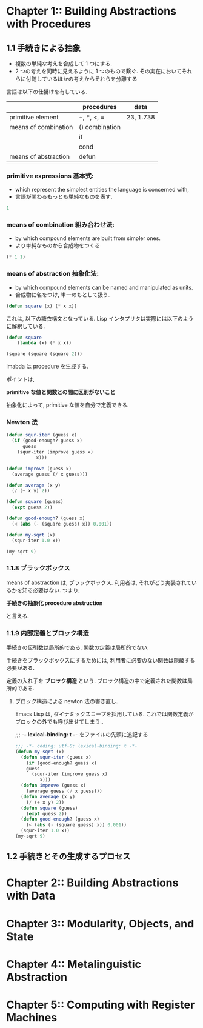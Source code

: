 * Chapter 1::        Building Abstractions with Procedures
** 1.1 手続きによる抽象
  - 複数の単純な考えを合成して 1 つにする.
  - 2 つの考えを同時に見えるように 1 つのもので繋ぐ.
    その実在においてそれらに付随しているほかの考えからそれらを分離する

  言語は以下の仕掛けを有している.

  |                      | procedures     | data      |
  |----------------------+----------------+-----------|
  | primitive element    | +, *, <, =     | 23, 1.738 |
  |----------------------+----------------+-----------|
  | means of combination | () combination |           |
  |                      | if             |           |
  |                      | cond           |           |
  |----------------------+----------------+-----------|
  | means of abstraction | defun          |           |
  
*** primitive expressions 基本式: 
     - which represent the simplest entities the language is concerned with,
     - 言語が関わるもっとも単純なものを表す.

#+begin_src emacs-lisp
1
#+end_src

*** means of combination 組み合わせ法: 
     - by which compound elements are built from simpler ones.
     - より単純なものから合成物をつくる

#+begin_src emacs-lisp
(* 1 1)
#+end_src

*** means of abstraction 抽象化法: 
   - by which compound elements can be named and manipulated as units.
   - 合成物に名をつけ, 単一のもとして扱う.

#+begin_src emacs-lisp
(defun square (x) (* x x))
#+end_src

   これは, 以下の糖衣構文となっている. 
   Lisp インタプリタは実際には以下のように解釈している.

#+begin_src emacs-lisp
(defun square
    (lambda (x) (* x x))

(square (square (square 2)))
#+end_src

  lmabda は procedure を生成する. 

  ポイントは,

  *primitive な値と関数との間に区別がないこと*
   
  抽象化によって, primitive な値を自分で定義できる.

*** Newton 法  
#+begin_src emacs-lisp
(defun squr-iter (guess x)
  (if (good-enough? guess x)
      guess
    (squr-iter (improve guess x)
	       x)))

(defun improve (guess x)
  (average guess (/ x guess)))

(defun average (x y)
  (/ (+ x y) 2))

(defun square (guess)
  (expt guess 2))

(defun good-enough? (guess x)
  (< (abs (- (square guess) x)) 0.001))

(defun my-sqrt (x)
  (squr-iter 1.0 x))
  
(my-sqrt 9)
#+end_src

#+RESULTS:
: 3.00009155413138

*** 1.1.8 ブラックボックス
    means of abstraction は, ブラックボックス.
    利用者は, それがどう実装されているかを知る必要はない.
    つまり,

    *手続きの抽象化 procedure abstruction* 

    と言える.

*** 1.1.9 内部定義とブロック構造
    手続きの仮引数は局所的である.
    関数の定義は局所的でない.

    手続きをブラックボックスにするためには,
    利用者に必要のない関数は隠蔽する必要がある.

    定義の入れ子を *ブロック構造* という.
    ブロック構造の中で定義された関数は局所的である.

**** ブロック構造による newton 法の書き直し.
     Emacs Lisp は, ダイナミックスコープを採用している.
     これでは関数定義がブロックの外でも呼び出せてしまう..

    ;;; -*- lexical-binding: t -*- をファイルの先頭に追記する

 #+begin_src emacs-lisp
;;; -*- coding: utf-8; lexical-binding: t -*-
(defun my-sqrt (x)
  (defun squr-iter (guess x)
    (if (good-enough? guess x)
	guess
      (squr-iter (improve guess x)
		 x)))
  (defun improve (guess x)
    (average guess (/ x guess)))
  (defun average (x y)
    (/ (+ x y) 2))
  (defun square (guess)
    (expt guess 2))
  (defun good-enough? (guess x)
    (< (abs (- (square guess) x)) 0.001))
  (squr-iter 1.0 x))
(my-sqrt 9)
#+end_src

** 1.2 手続きとその生成するプロセス

* Chapter 2::        Building Abstractions with Data
* Chapter 3::        Modularity, Objects, and State
* Chapter 4::        Metalinguistic Abstraction
* Chapter 5::        Computing with Register Machines

